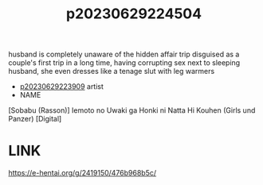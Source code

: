 :PROPERTIES:
:ID:       b54d5149-57a0-44eb-b443-5081b2fa4591
:END:
#+title: p20230629224504
#+filetags: :ntronary:
husband is completely unaware of the hidden affair trip disguised as a couple's first trip in a long time, having corrupting sex next to sleeping husband, she even dresses like a tenage slut with leg warmers
- [[id:8e2195ec-ea7c-42b7-8813-f67dd698b3ac][p20230629223909]] artist
- NAME
[Sobabu (Rasson)] Iemoto no Uwaki ga Honki ni Natta Hi Kouhen (Girls und Panzer) [Digital]
* LINK
https://e-hentai.org/g/2419150/476b968b5c/
